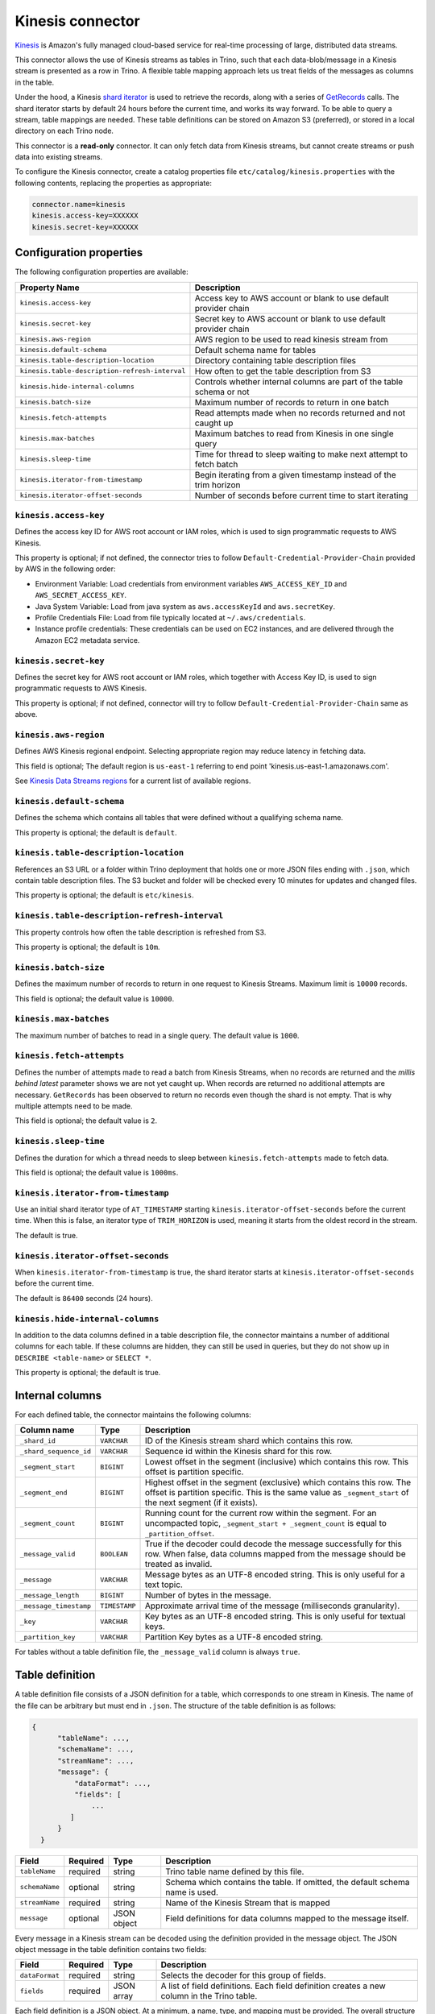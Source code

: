 =================
Kinesis connector
=================

.. raw:: html

  <img src="../_static/img/kinesis.png" class="connector-logo">

`Kinesis <https://aws.amazon.com/kinesis/>`_ is Amazon's fully managed cloud-based service for real-time processing of large, distributed data streams.

This connector allows the use of Kinesis streams as tables in Trino, such that each data-blob/message
in a Kinesis stream is presented as a row in Trino. A flexible table mapping approach lets us
treat fields of the messages as columns in the table.

Under the hood, a Kinesis
`shard iterator <https://docs.aws.amazon.com/kinesis/latest/APIReference/API_GetShardIterator.html>`_
is used to retrieve the records, along with a series of
`GetRecords <https://docs.aws.amazon.com/kinesis/latest/APIReference/API_GetRecords.html>`_ calls.
The shard iterator starts by default 24 hours before the current time, and works its way forward.
To be able to query a stream, table mappings are needed. These table definitions can be
stored on Amazon S3 (preferred), or stored in a local directory on each Trino node.

This connector is a **read-only** connector. It can only fetch data from Kinesis streams,
but cannot create streams or push data into existing streams.

To configure the Kinesis connector, create a catalog properties file ``etc/catalog/kinesis.properties``
with the following contents, replacing the properties as appropriate:

.. code-block:: text

    connector.name=kinesis
    kinesis.access-key=XXXXXX
    kinesis.secret-key=XXXXXX

Configuration properties
------------------------

The following configuration properties are available:

==============================================  =======================================================================
Property Name                                   Description
==============================================  =======================================================================
``kinesis.access-key``                          Access key to AWS account or blank to use default provider chain
``kinesis.secret-key``                          Secret key to AWS account or blank to use default provider chain
``kinesis.aws-region``                          AWS region to be used to read kinesis stream from
``kinesis.default-schema``                      Default schema name for tables
``kinesis.table-description-location``          Directory containing table description files
``kinesis.table-description-refresh-interval``  How often to get the table description from S3
``kinesis.hide-internal-columns``               Controls whether internal columns are part of the table schema or not
``kinesis.batch-size``                          Maximum number of records to return in one batch
``kinesis.fetch-attempts``                      Read attempts made when no records returned and not caught up
``kinesis.max-batches``                         Maximum batches to read from Kinesis in one single query
``kinesis.sleep-time``                          Time for thread to sleep waiting to make next attempt to fetch batch
``kinesis.iterator-from-timestamp``             Begin iterating from a given timestamp instead of the trim horizon
``kinesis.iterator-offset-seconds``             Number of seconds before current time to start iterating
==============================================  =======================================================================

``kinesis.access-key``
^^^^^^^^^^^^^^^^^^^^^^

Defines the access key ID for AWS root account or IAM roles, which is used to sign programmatic requests to AWS Kinesis.

This property is optional; if not defined, the connector tries to follow ``Default-Credential-Provider-Chain`` provided by AWS in the following order:

* Environment Variable: Load credentials from environment variables ``AWS_ACCESS_KEY_ID`` and ``AWS_SECRET_ACCESS_KEY``.
* Java System Variable: Load from java system as ``aws.accessKeyId`` and ``aws.secretKey``.
* Profile Credentials File: Load from file typically located at ``~/.aws/credentials``.
* Instance profile credentials: These credentials can be used on EC2 instances, and are delivered through the Amazon EC2 metadata service.

``kinesis.secret-key``
^^^^^^^^^^^^^^^^^^^^^^

Defines the secret key for AWS root account or IAM roles, which together with Access Key ID, is used to sign programmatic requests to AWS Kinesis.

This property is optional; if not defined, connector will try to follow ``Default-Credential-Provider-Chain`` same as above.

``kinesis.aws-region``
^^^^^^^^^^^^^^^^^^^^^^

Defines AWS Kinesis regional endpoint. Selecting appropriate region may reduce latency in fetching data.

This field is optional; The default region is ``us-east-1`` referring to end point 'kinesis.us-east-1.amazonaws.com'.

See `Kinesis Data Streams regions <https://docs.aws.amazon.com/general/latest/gr/rande.html#ak_region>`_
for a current list of available regions.


``kinesis.default-schema``
^^^^^^^^^^^^^^^^^^^^^^^^^^

Defines the schema which contains all tables that were defined without a qualifying schema name.

This property is optional; the default is ``default``.

``kinesis.table-description-location``
^^^^^^^^^^^^^^^^^^^^^^^^^^^^^^^^^^^^^^

References an S3 URL or a folder within Trino deployment that holds one or more JSON files ending with ``.json``, which contain table description files.
The S3 bucket and folder will be checked every 10 minutes for updates and changed files.

This property is optional; the default is ``etc/kinesis``.

``kinesis.table-description-refresh-interval``
^^^^^^^^^^^^^^^^^^^^^^^^^^^^^^^^^^^^^^^^^^^^^^

This property controls how often the table description is refreshed from S3.

This property is optional; the default is ``10m``.

``kinesis.batch-size``
^^^^^^^^^^^^^^^^^^^^^^

Defines the maximum number of records to return in one request to Kinesis Streams. Maximum limit is ``10000`` records.

This field is optional; the default value is ``10000``.

``kinesis.max-batches``
^^^^^^^^^^^^^^^^^^^^^^^

The maximum number of batches to read in a single query. The default value is ``1000``.

``kinesis.fetch-attempts``
^^^^^^^^^^^^^^^^^^^^^^^^^^

Defines the number of attempts made to read a batch from Kinesis Streams, when no records are returned and the *millis behind latest*
parameter shows we are not yet caught up. When records are returned no additional attempts are necessary.
``GetRecords`` has been observed to return no records even though the shard is not empty.
That is why multiple attempts need to be made.

This field is optional; the default value is ``2``.

``kinesis.sleep-time``
^^^^^^^^^^^^^^^^^^^^^^

Defines the duration for which a thread needs to sleep between ``kinesis.fetch-attempts`` made to fetch data.

This field is optional; the default value is ``1000ms``.

``kinesis.iterator-from-timestamp``
^^^^^^^^^^^^^^^^^^^^^^^^^^^^^^^^^^^

Use an initial shard iterator type of ``AT_TIMESTAMP`` starting ``kinesis.iterator-offset-seconds`` before the current time.
When this is false, an iterator type of ``TRIM_HORIZON`` is used, meaning it starts from the oldest record in the stream.

The default is true.

``kinesis.iterator-offset-seconds``
^^^^^^^^^^^^^^^^^^^^^^^^^^^^^^^^^^^

When ``kinesis.iterator-from-timestamp`` is true, the shard iterator starts at ``kinesis.iterator-offset-seconds`` before the current time.

The default is ``86400`` seconds (24 hours).

``kinesis.hide-internal-columns``
^^^^^^^^^^^^^^^^^^^^^^^^^^^^^^^^^

In addition to the data columns defined in a table description file, the connector maintains a number of additional columns for each table.
If these columns are hidden, they can still be used in queries, but they do not show up in ``DESCRIBE <table-name>`` or ``SELECT *``.

This property is optional; the default is true.

Internal columns
----------------
For each defined table, the connector maintains the following columns:

========================= ============= ==================================================================================
Column name               Type          Description
========================= ============= ==================================================================================
``_shard_id``             ``VARCHAR``   ID of the Kinesis stream shard which contains this row.
``_shard_sequence_id``    ``VARCHAR``   Sequence id within the Kinesis shard for this row.
``_segment_start``        ``BIGINT``    Lowest offset in the segment (inclusive) which contains this row.
                                        This offset is partition specific.
``_segment_end``          ``BIGINT``    Highest offset in the segment (exclusive) which contains this row.
                                        The offset is partition specific.
                                        This is the same value as ``_segment_start`` of the next segment (if it exists).
``_segment_count``        ``BIGINT``    Running count for the current row within the segment. For an uncompacted topic,
                                        ``_segment_start + _segment_count`` is equal to ``_partition_offset``.
``_message_valid``        ``BOOLEAN``   True if the decoder could decode the message successfully for this row.
                                        When false, data columns mapped from the message should be treated as invalid.
``_message``              ``VARCHAR``   Message bytes as an UTF-8 encoded string. This is only useful for a text topic.
``_message_length``       ``BIGINT``    Number of bytes in the message.
``_message_timestamp``    ``TIMESTAMP`` Approximate arrival time of the message (milliseconds granularity).
``_key``                  ``VARCHAR``   Key bytes as an UTF-8 encoded string. This is only useful for textual keys.
``_partition_key``        ``VARCHAR``   Partition Key bytes as a UTF-8 encoded string.
========================= ============= ==================================================================================

For tables without a table definition file, the ``_message_valid`` column is always ``true``.

Table definition
----------------

A table definition file consists of a JSON definition for a table, which corresponds to one stream in Kinesis.
The name of the file can be arbitrary but must end in ``.json``. The structure of the table definition is as follows:

.. code-block:: text

  {
        "tableName": ...,
        "schemaName": ...,
        "streamName": ...,
        "message": {
            "dataFormat": ...,
            "fields": [
                ...
           ]
        }
    }

==============  ========  ===========  ==================================================================================
Field           Required  Type         Description
==============  ========  ===========  ==================================================================================
``tableName``   required  string       Trino table name defined by this file.
``schemaName``  optional  string       Schema which contains the table. If omitted, the default schema name is used.
``streamName``  required  string       Name of the Kinesis Stream that is mapped
``message``     optional  JSON object  Field definitions for data columns mapped to the message itself.
==============  ========  ===========  ==================================================================================

Every message in a Kinesis stream can be decoded using the definition provided in the message object.
The JSON object message in the table definition contains two fields:

==============  ========  ===========  ==============================================================================================
Field           Required  Type         Description
==============  ========  ===========  ==============================================================================================
``dataFormat``  required  string       Selects the decoder for this group of fields.
``fields``      required  JSON array   A list of field definitions. Each field definition creates a new column in the Trino table.
==============  ========  ===========  ==============================================================================================

Each field definition is a JSON object. At a minimum, a name, type, and mapping must be provided.
The overall structure looks like this:

.. code-block:: text

    {
        "name": ...,
        "type": ...,
        "dataFormat": ...,
        "mapping": ...,
        "formatHint": ...,
        "hidden": ...,
        "comment": ...
    }

==============  ========  ===========  =========================================================================================
Field           Required  Type         Description
==============  ========  ===========  =========================================================================================
``name``        required  string       Name of the column in the Trino table.
``type``        required  string       Trino type of the column.
``dataFormat``  optional  string       Selects the column decoder for this field. Defaults to
                                       the default decoder for this row data format and column type.
``mapping``     optional  string       Mapping information for the column. This is decoder specific -- see below.
``formatHint``  optional  string       Sets a column specific format hint to the column decoder.
``hidden``      optional  boolean      Hides the column from ``DESCRIBE <table name>`` and ``SELECT *``. Defaults to ``false``.
``comment``     optional  string       Adds a column comment which is shown with ``DESCRIBE <table name>``.
==============  ========  ===========  =========================================================================================

The name field is exposed to Trino as the column name, while the mapping field is the portion of the message that gets
mapped to that column. For JSON object messages, this refers to the field name of an object, and can be a path that drills
into the object structure of the message. Additionally, you can map a field of the JSON object to a string column type,
and if it is a more complex type (JSON array or JSON object) then the JSON itself becomes the field value.

There is no limit on field descriptions for either key or message.

.. _kinesis-sql-support:

SQL support
-----------

The connector provides :ref:`globally available <sql-globally-available>` and
:ref:`read operation <sql-read-operations>` statements to access data and
metadata from Kinesis streams.
